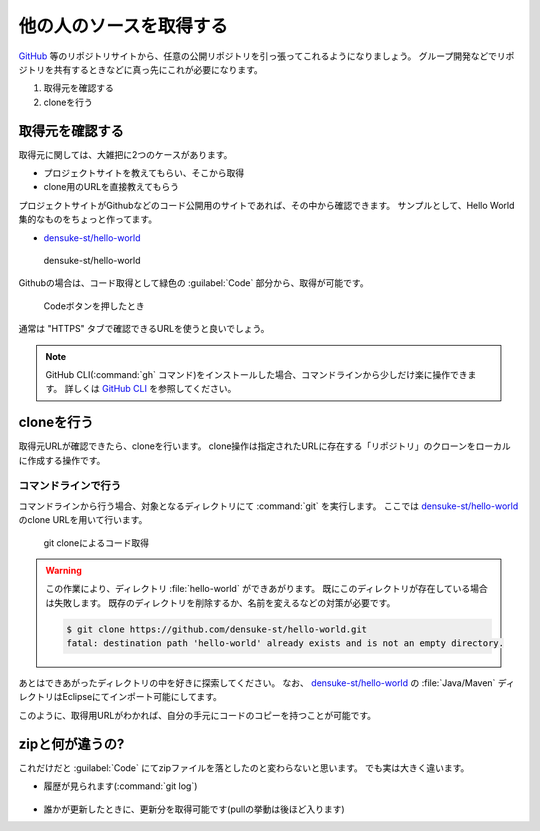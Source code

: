 .. _lv1-clone:

=========================================
他の人のソースを取得する
=========================================

`GitHub <https://github.io>`_ 等のリポジトリサイトから、任意の公開リポジトリを引っ張ってこれるようになりましょう。
グループ開発などでリポジトリを共有するときなどに真っ先にこれが必要になります。

1. 取得元を確認する
2. cloneを行う

取得元を確認する
============================

取得元に関しては、大雑把に2つのケースがあります。

- プロジェクトサイトを教えてもらい、そこから取得
- clone用のURLを直接教えてもらう

プロジェクトサイトがGithubなどのコード公開用のサイトであれば、その中から確認できます。
サンプルとして、Hello World集的なものをちょっと作ってます。

- `densuke-st/hello-world <https://github.com/densuke-st/hello-world>`_

.. figure:: images/01-densuke-st-hello-world.png

    densuke-st/hello-world

Githubの場合は、コード取得として緑色の :guilabel:`Code` 部分から、取得が可能です。

.. figure:: images/02-click-code.png

    Codeボタンを押したとき

通常は "HTTPS" タブで確認できるURLを使うと良いでしょう。

.. note::

    GitHub CLI(:command:`gh` コマンド)をインストールした場合、コマンドラインから少しだけ楽に操作できます。
    詳しくは `GitHub CLI <https://cli.github.com/>`_ を参照してください。

cloneを行う
====================

取得元URLが確認できたら、cloneを行います。
clone操作は指定されたURLに存在する「リポジトリ」のクローンをローカルに作成する操作です。

コマンドラインで行う
------------------------------

コマンドラインから行う場合、対象となるディレクトリにて :command:`git` を実行します。
ここでは `densuke-st/hello-world <https://github.com/densuke-st/hello-world>`_ のclone URLを用いて行います。

.. code-block:: console
    :caption: git clone処理

    # Linux/macOS
    $ git clone https://github.com/densuke-st/hello-world.git

    # Windows(PowerShell)
    PS> git clone https://github.com/densuke-st/hello-world.git

.. figure:: images/03-git-clone.png

    git cloneによるコード取得

.. warning::

    この作業により、ディレクトリ :file:`hello-world` ができあがります。
    既にこのディレクトリが存在している場合は失敗します。
    既存のディレクトリを削除するか、名前を変えるなどの対策が必要です。

    .. code-block:: console

        $ git clone https://github.com/densuke-st/hello-world.git
        fatal: destination path 'hello-world' already exists and is not an empty directory.


あとはできあがったディレクトリの中を好きに探索してください。
なお、 `densuke-st/hello-world <https://github.com/densuke-st/hello-world>`_ の :file:`Java/Maven` ディレクトリはEclipseにてインポート可能にしてます。

このように、取得用URLがわかれば、自分の手元にコードのコピーを持つことが可能です。

zipと何が違うの?
===========================

これだけだと :guilabel:`Code` にてzipファイルを落としたのと変わらないと思います。
でも実は大きく違います。

- 履歴が見られます(:command:`git log`)
    .. figure:: images/04-git-log.png

- 誰かが更新したときに、更新分を取得可能です(pullの挙動は後ほど入ります)
     .. code-block:: console
        :caption: コードの更新(git pull)

        $ git pull
        remote: Enumerating objects: 21, done.
        remote: Counting objects: 100% (21/21), done.
        remote: Compressing objects: 100% (3/3), done.
        remote: Total 11 (delta 2), reused 11 (delta 2), pack-reused 0
        Unpacking objects: 100% (11/11), 809 bytes | 101.00 KiB/s, done.
        From https://github.com/densuke-st/hello-world
        dcd3b13..826094c  development -> origin/development
        Updating dcd3b13..826094c
        Fast-forward
        Java/Maven/helloworld/src/main/java/jp/example/App.java | 2 +-
        1 file changed, 1 insertion(+), 1 deletion(-)